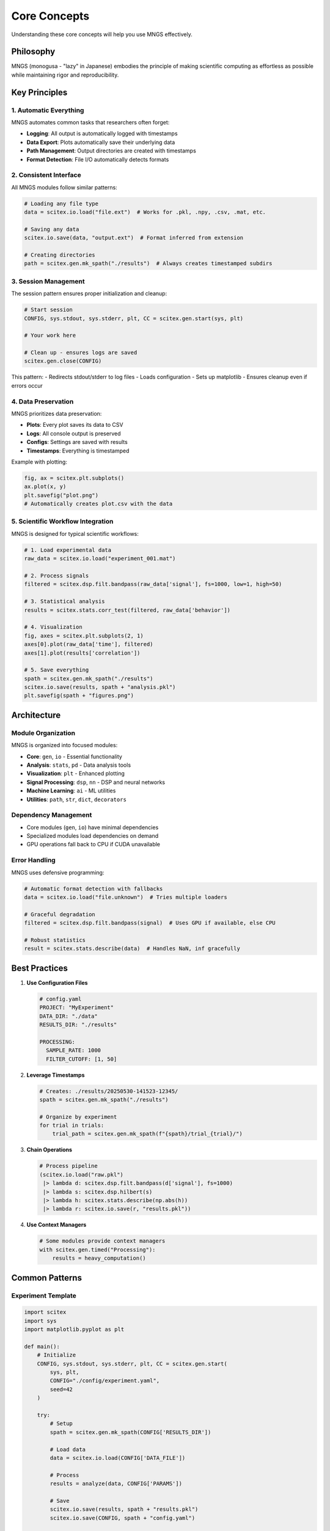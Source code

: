 Core Concepts
=============

Understanding these core concepts will help you use MNGS effectively.

Philosophy
----------

MNGS (monogusa - "lazy" in Japanese) embodies the principle of making scientific computing as effortless as possible while maintaining rigor and reproducibility.

Key Principles
--------------

1. Automatic Everything
~~~~~~~~~~~~~~~~~~~~~~

MNGS automates common tasks that researchers often forget:

- **Logging**: All output is automatically logged with timestamps
- **Data Export**: Plots automatically save their underlying data
- **Path Management**: Output directories are created with timestamps
- **Format Detection**: File I/O automatically detects formats

2. Consistent Interface
~~~~~~~~~~~~~~~~~~~~~~~

All MNGS modules follow similar patterns:

.. code-block:: python

    # Loading any file type
    data = scitex.io.load("file.ext")  # Works for .pkl, .npy, .csv, .mat, etc.
    
    # Saving any data
    scitex.io.save(data, "output.ext")  # Format inferred from extension
    
    # Creating directories
    path = scitex.gen.mk_spath("./results")  # Always creates timestamped subdirs

3. Session Management
~~~~~~~~~~~~~~~~~~~~~

The session pattern ensures proper initialization and cleanup:

.. code-block:: python

    # Start session
    CONFIG, sys.stdout, sys.stderr, plt, CC = scitex.gen.start(sys, plt)
    
    # Your work here
    
    # Clean up - ensures logs are saved
    scitex.gen.close(CONFIG)

This pattern:
- Redirects stdout/stderr to log files
- Loads configuration
- Sets up matplotlib
- Ensures cleanup even if errors occur

4. Data Preservation
~~~~~~~~~~~~~~~~~~~~

MNGS prioritizes data preservation:

- **Plots**: Every plot saves its data to CSV
- **Logs**: All console output is preserved
- **Configs**: Settings are saved with results
- **Timestamps**: Everything is timestamped

Example with plotting:

.. code-block:: python

    fig, ax = scitex.plt.subplots()
    ax.plot(x, y)
    plt.savefig("plot.png")
    # Automatically creates plot.csv with the data

5. Scientific Workflow Integration
~~~~~~~~~~~~~~~~~~~~~~~~~~~~~~~~~~

MNGS is designed for typical scientific workflows:

.. code-block:: python

    # 1. Load experimental data
    raw_data = scitex.io.load("experiment_001.mat")
    
    # 2. Process signals
    filtered = scitex.dsp.filt.bandpass(raw_data['signal'], fs=1000, low=1, high=50)
    
    # 3. Statistical analysis
    results = scitex.stats.corr_test(filtered, raw_data['behavior'])
    
    # 4. Visualization
    fig, axes = scitex.plt.subplots(2, 1)
    axes[0].plot(raw_data['time'], filtered)
    axes[1].plot(results['correlation'])
    
    # 5. Save everything
    spath = scitex.gen.mk_spath("./results")
    scitex.io.save(results, spath + "analysis.pkl")
    plt.savefig(spath + "figures.png")

Architecture
------------

Module Organization
~~~~~~~~~~~~~~~~~~~

MNGS is organized into focused modules:

- **Core**: ``gen``, ``io`` - Essential functionality
- **Analysis**: ``stats``, ``pd`` - Data analysis tools
- **Visualization**: ``plt`` - Enhanced plotting
- **Signal Processing**: ``dsp``, ``nn`` - DSP and neural networks
- **Machine Learning**: ``ai`` - ML utilities
- **Utilities**: ``path``, ``str``, ``dict``, ``decorators``

Dependency Management
~~~~~~~~~~~~~~~~~~~~~

- Core modules (``gen``, ``io``) have minimal dependencies
- Specialized modules load dependencies on demand
- GPU operations fall back to CPU if CUDA unavailable

Error Handling
~~~~~~~~~~~~~~

MNGS uses defensive programming:

.. code-block:: python

    # Automatic format detection with fallbacks
    data = scitex.io.load("file.unknown")  # Tries multiple loaders
    
    # Graceful degradation
    filtered = scitex.dsp.filt.bandpass(signal)  # Uses GPU if available, else CPU
    
    # Robust statistics
    result = scitex.stats.describe(data)  # Handles NaN, inf gracefully

Best Practices
--------------

1. **Use Configuration Files**

   .. code-block:: yaml

       # config.yaml
       PROJECT: "MyExperiment"
       DATA_DIR: "./data"
       RESULTS_DIR: "./results"
       
       PROCESSING:
         SAMPLE_RATE: 1000
         FILTER_CUTOFF: [1, 50]

2. **Leverage Timestamps**

   .. code-block:: python

       # Creates: ./results/20250530-141523-12345/
       spath = scitex.gen.mk_spath("./results")
       
       # Organize by experiment
       for trial in trials:
           trial_path = scitex.gen.mk_spath(f"{spath}/trial_{trial}/")

3. **Chain Operations**

   .. code-block:: python

       # Process pipeline
       (scitex.io.load("raw.pkl")
        |> lambda d: scitex.dsp.filt.bandpass(d['signal'], fs=1000)
        |> lambda s: scitex.dsp.hilbert(s)
        |> lambda h: scitex.stats.describe(np.abs(h))
        |> lambda r: scitex.io.save(r, "results.pkl"))

4. **Use Context Managers**

   .. code-block:: python

       # Some modules provide context managers
       with scitex.gen.timed("Processing"):
           results = heavy_computation()

Common Patterns
---------------

Experiment Template
~~~~~~~~~~~~~~~~~~~

.. code-block:: python

    import scitex
    import sys
    import matplotlib.pyplot as plt
    
    def main():
        # Initialize
        CONFIG, sys.stdout, sys.stderr, plt, CC = scitex.gen.start(
            sys, plt, 
            CONFIG="./config/experiment.yaml",
            seed=42
        )
        
        try:
            # Setup
            spath = scitex.gen.mk_spath(CONFIG['RESULTS_DIR'])
            
            # Load data
            data = scitex.io.load(CONFIG['DATA_FILE'])
            
            # Process
            results = analyze(data, CONFIG['PARAMS'])
            
            # Save
            scitex.io.save(results, spath + "results.pkl")
            scitex.io.save(CONFIG, spath + "config.yaml")
            
            # Visualize
            plot_results(results, spath)
            
        finally:
            scitex.gen.close(CONFIG)
    
    if __name__ == "__main__":
        main()

Batch Processing
~~~~~~~~~~~~~~~~

.. code-block:: python

    # Process multiple subjects
    for subject_id in scitex.io.glob("./data/sub-*"):
        with scitex.gen.timed(f"Processing {subject_id}"):
            data = scitex.io.load(f"{subject_id}/data.pkl")
            results = process_subject(data)
            
            spath = scitex.gen.mk_spath(f"./results/{subject_id}/")
            scitex.io.save(results, spath + "processed.pkl")